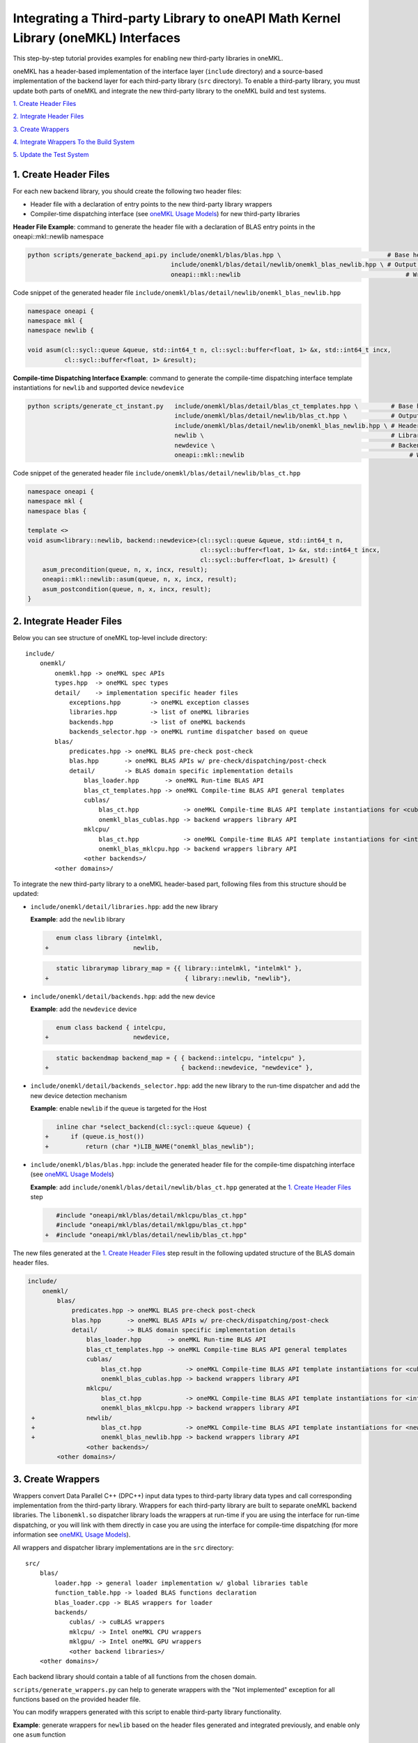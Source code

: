 ..
  Copyright 2020 Intel Corporation

.. _create_backend_wrappers:

Integrating a Third-party Library to oneAPI Math Kernel Library (oneMKL) Interfaces
===================================================================================

This step-by-step tutorial provides examples for enabling new third-party libraries in oneMKL.

oneMKL has a header-based implementation of the interface layer (``include`` directory) and a source-based implementation of the backend layer for each third-party library (``src`` directory). To enable a third-party library, you must update both parts of oneMKL and integrate the new third-party library to the oneMKL build and test systems.

`1. Create Header Files`_

`2. Integrate Header Files`_

`3. Create Wrappers`_

`4. Integrate Wrappers To the Build System`_

`5. Update the Test System`_

.. _generate_header_files:

1. Create Header Files
----------------------

For each new backend library, you should create the following two header files:

* Header file with a declaration of entry points to the new third-party library wrappers
* Compiler-time dispatching interface (see `oneMKL Usage Models <../README.md#supported-usage-models>`_) for new third-party libraries

**Header File Example**: command to generate the header file with a declaration of BLAS entry points in the oneapi::mkl::newlib namespace 

.. code-block:: bash

    python scripts/generate_backend_api.py include/onemkl/blas/blas.hpp \                             # Base header file
                                           include/onemkl/blas/detail/newlib/onemkl_blas_newlib.hpp \ # Output header file
                                           oneapi::mkl::newlib                                             # Wrappers namespace

Code snippet of the generated header file ``include/onemkl/blas/detail/newlib/onemkl_blas_newlib.hpp``

.. code-block:: cpp

    namespace oneapi {
    namespace mkl {
    namespace newlib {
    
    void asum(cl::sycl::queue &queue, std::int64_t n, cl::sycl::buffer<float, 1> &x, std::int64_t incx,
              cl::sycl::buffer<float, 1> &result);



**Compile-time Dispatching Interface Example**: command to generate the compile-time dispatching interface template instantiations for ``newlib`` and supported device ``newdevice``

.. code-block:: bash

    python scripts/generate_ct_instant.py   include/onemkl/blas/detail/blas_ct_templates.hpp \         # Base header file
                                            include/onemkl/blas/detail/newlib/blas_ct.hpp \            # Output header file
                                            include/onemkl/blas/detail/newlib/onemkl_blas_newlib.hpp \ # Header file with declaration of entry points to wrappers
                                            newlib \                                                   # Library name
                                            newdevice \                                                # Backend name
                                            oneapi::mkl::newlib                                             # Wrappers namespace

Code snippet of the generated header file ``include/onemkl/blas/detail/newlib/blas_ct.hpp``

.. code-block:: cpp

    namespace oneapi {
    namespace mkl {
    namespace blas {
    
    template <>
    void asum<library::newlib, backend::newdevice>(cl::sycl::queue &queue, std::int64_t n,
                                                   cl::sycl::buffer<float, 1> &x, std::int64_t incx,
                                                   cl::sycl::buffer<float, 1> &result) {
        asum_precondition(queue, n, x, incx, result);
        oneapi::mkl::newlib::asum(queue, n, x, incx, result);
        asum_postcondition(queue, n, x, incx, result);
    }


.. _integrate_header_files:

2. Integrate Header Files
-------------------------

Below you can see structure of oneMKL top-level include directory:

::

    include/
        onemkl/
            onemkl.hpp -> oneMKL spec APIs
            types.hpp  -> oneMKL spec types
            detail/    -> implementation specific header files
                exceptions.hpp        -> oneMKL exception classes
                libraries.hpp         -> list of oneMKL libraries
                backends.hpp          -> list of oneMKL backends
                backends_selector.hpp -> oneMKL runtime dispatcher based on queue
            blas/
                predicates.hpp -> oneMKL BLAS pre-check post-check
                blas.hpp       -> oneMKL BLAS APIs w/ pre-check/dispatching/post-check
                detail/        -> BLAS domain specific implementation details
                    blas_loader.hpp       -> oneMKL Run-time BLAS API
                    blas_ct_templates.hpp -> oneMKL Compile-time BLAS API general templates
                    cublas/
                        blas_ct.hpp            -> oneMKL Compile-time BLAS API template instantiations for <cublas,nvidiagpu>
                        onemkl_blas_cublas.hpp -> backend wrappers library API
                    mklcpu/
                        blas_ct.hpp            -> oneMKL Compile-time BLAS API template instantiations for <intelmkl,intelcpu>
                        onemkl_blas_mklcpu.hpp -> backend wrappers library API
                    <other backends>/
            <other domains>/


To integrate the new third-party library to a oneMKL header-based part, following files from this structure should be updated:

* ``include/onemkl/detail/libraries.hpp``: add the new library
 
  **Example**: add the ``newlib`` library
    
  .. code-block:: diff

            enum class library {intelmkl,
         +                       newlib,
    
    
  .. code-block:: diff
    
            static librarymap library_map = {{ library::intelmkl, "intelmkl" },
         +                                     { library::newlib, "newlib"},

 
* ``include/onemkl/detail/backends.hpp``: add the new device

  **Example**: add the ``newdevice`` device

  .. code-block:: diff

        enum class backend { intelcpu,
     +                       newdevice,


  .. code-block:: diff

        static backendmap backend_map = { { backend::intelcpu, "intelcpu" },
     +                                    { backend::newdevice, "newdevice" },


* ``include/onemkl/detail/backends_selector.hpp``: add the new library to the run-time dispatcher and add the new device detection mechanism

  **Example**: enable ``newlib`` if the queue is targeted for the Host

  .. code-block:: diff
    
        inline char *select_backend(cl::sycl::queue &queue) {
     +      if (queue.is_host())
     +          return (char *)LIB_NAME("onemkl_blas_newlib");

* ``include/onemkl/blas/blas.hpp``: include the generated header file for the compile-time dispatching interface (see `oneMKL Usage Models <../README.md#supported-usage-models>`_)

  **Example**: add ``include/onemkl/blas/detail/newlib/blas_ct.hpp`` generated at the `1. Create Header Files`_ step
    
  .. code-block:: diff
    
        #include "oneapi/mkl/blas/detail/mklcpu/blas_ct.hpp"
        #include "oneapi/mkl/blas/detail/mklgpu/blas_ct.hpp"
     +  #include "oneapi/mkl/blas/detail/newlib/blas_ct.hpp"


The new files generated at the `1. Create Header Files`_ step result in the following updated structure of the BLAS domain header files.

.. code-block:: diff

    include/
        onemkl/
            blas/
                predicates.hpp -> oneMKL BLAS pre-check post-check
                blas.hpp       -> oneMKL BLAS APIs w/ pre-check/dispatching/post-check
                detail/        -> BLAS domain specific implementation details
                    blas_loader.hpp       -> oneMKL Run-time BLAS API
                    blas_ct_templates.hpp -> oneMKL Compile-time BLAS API general templates
                    cublas/
                        blas_ct.hpp            -> oneMKL Compile-time BLAS API template instantiations for <cublas,nvidiagpu>
                        onemkl_blas_cublas.hpp -> backend wrappers library API
                    mklcpu/
                        blas_ct.hpp            -> oneMKL Compile-time BLAS API template instantiations for <intelmkl,intelcpu>
                        onemkl_blas_mklcpu.hpp -> backend wrappers library API
     +              newlib/
     +                  blas_ct.hpp            -> oneMKL Compile-time BLAS API template instantiations for <newlib,intelcpu>
     +                  onemkl_blas_newlib.hpp -> backend wrappers library API
                    <other backends>/
            <other domains>/

.. _generate_wrappers_and_cmake:

3. Create Wrappers
------------------
Wrappers convert Data Parallel C++ (DPC++) input data types to third-party library data types and call corresponding implementation from the third-party library. Wrappers for each third-party library are built to separate oneMKL backend libraries. The ``libonemkl.so`` dispatcher library loads the wrappers at run-time if you are using the interface for run-time dispatching, or you will link with them directly in case you are using the interface for compile-time dispatching (for more information see `oneMKL Usage Models <../README.md#supported-usage-models>`_).

All wrappers and dispatcher library implementations are in the ``src`` directory:

::

    src/
        blas/
            loader.hpp -> general loader implementation w/ global libraries table
            function_table.hpp -> loaded BLAS functions declaration
            blas_loader.cpp -> BLAS wrappers for loader
            backends/
                cublas/ -> cuBLAS wrappers
                mklcpu/ -> Intel oneMKL CPU wrappers
                mklgpu/ -> Intel oneMKL GPU wrappers
                <other backend libraries>/
        <other domains>/

Each backend library should contain a table of all functions from the chosen domain.

``scripts/generate_wrappers.py`` can help to generate wrappers with the "Not implemented" exception for all functions based on the provided header file.

You can modify wrappers generated with this script to enable third-party library functionality.

**Example**: generate wrappers for ``newlib`` based on the header files generated and integrated previously, and enable only one ``asum`` function

The command below generates two new files:

* ``src/blas/backends/newlib/newlib_wrappers.cpp`` - DPC++ wrappers for all functions from ``include/onemkl/blas/detail/newlib/onemkl_blas_newlib.hpp``
* ``src/blas/backends/newlib/newlib_wrappers_table_dyn.cpp`` - structure of symbols for run-time dispatcher (in the same location as wrappers), suffix ``_dyn`` indicates that this file is required for dynamic library only.

.. code-block:: bash

    python scripts/generate_wrappers.py include/onemkl/blas/detail/newlib/onemkl_blas_newlib.hpp \ # Base header file
                                        src/blas/function_table.hpp \                              # Declaration for structure of symbols
                                        src/blas/backends/newlib/newlib_wrappers.cpp \             # Output wrappers
                                        newlib                                                     # Library name

You can then modify ``src/blas/backends/newlib/newlib_wrappers.cpp`` to enable the C function ``newlib_sasum`` from the third-party library ``libnewlib.so``.

To enable this function:

* Include the header file ``newlib.h`` with the ``newlib_sasum`` function declaration
* Convert all DPC++ parameters to proper C types: use the ``get_access`` method for input and output DPC++ buffers to get row pointers
* Submit the DPC++ kernel with a C function call to ``newlib`` as ``single_task``

The following code snippet is updated for ``src/blas/backends/newlib/newlib_wrappers.cpp``:

.. code-block:: diff

        #include <CL/sycl.hpp>
        
        #include "oneapi/mkl/types.hpp"
        
        #include "oneapi/mkl/blas/detail/newlib/onemkl_blas_newlib.hpp"
    +    
    +    #include "newlib.h"
        
        namespace oneapi {
        namespace mkl {
        namespace newlib {
        
        void asum(cl::sycl::queue &queue, std::int64_t n, cl::sycl::buffer<float, 1> &x, std::int64_t incx,
                   cl::sycl::buffer<float, 1> &result) {
    -       throw std::runtime_error("Not implemented for newlib");
    +       queue.submit([&](cl::sycl::handler &cgh) {
    +           auto accessor_x      = x.get_access<cl::sycl::access::mode::read>(cgh);
    +           auto accessor_result = result.get_access<cl::sycl::access::mode::write>(cgh);
    +           cgh.single_task<class newlib_sasum>([=]() {
    +               accessor_result[0] = ::newlib_sasum((const int)n, accessor_x.get_pointer(), (const int)incx);
    +           });
    +       });
        }
        
        void asum(cl::sycl::queue &queue, std::int64_t n, cl::sycl::buffer<double, 1> &x, std::int64_t incx,
                  cl::sycl::buffer<double, 1> &result) {
            throw std::runtime_error("Not implemented for newlib");
        }

Updated structure of the ``src`` folder with the ``newlib`` wrappers:

.. code-block:: diff

    src/
        blas/
            loader.hpp -> general loader implementation w/ global libraries table
            function_table.hpp -> loaded BLAS functions declaration
            blas_loader.cpp -> BLAS wrappers for loader
            backends/
                cublas/ -> cuBLAS wrappers
                mklcpu/ -> Intel oneMKL CPU wrappers
                mklgpu/ -> Intel oneMKL GPU wrappers
     +          newlib/
     +              newlib.h
     +              newlib_wrappers.cpp
     +              newlib_wrappers_table_dyn.cpp
                <other backend libraries>/
        <other domains>/

.. _integrate_backend_to_build_system:

4. Integrate Wrappers to the Build System
-------------------------------------
Here is the list of files that should be created/updated to integrate the new wrappers for the third-party library to the oneMKL build system:

* Add the new option ``ENABLE_XXX_BACKEND`` for the new third-party library to the top of the ``CMakeList.txt`` file.

  **Example**: changes for ``newlib`` in the top of the ``CMakeList.txt`` file

  .. code-block:: diff

            option(ENABLE_MKLCPU_BACKEND "" ON)
            option(ENABLE_MKLGPU_BACKEND "" ON)
        +   option(ENABLE_NEWLIB_BACKEND "" ON)

* Add the new directory (``src/<domain>/backends/<new_directory>``) with the wrappers for the new third-party library under the ``ENABLE_XXX_BACKEND`` condition to the ``src/<domain>/backends/CMakeList.txt`` file.

  **Example**: changes for ``newlib`` in ``src/blas/backends/CMakeLists.txt``

  .. code-block:: diff
    
            if(ENABLE_MKLCPU_BACKEND)
                add_subdirectory(mklcpu)
            endif()
        +    
        +   if(ENABLE_NEWLIB_BACKEND)
        +       add_subdirectory(newlib)
        +   endif()

* Create the ``cmake/FindXXX.cmake`` cmake config file to find the new third-party library and its dependencies.

  **Example**: new config file ``cmake/FindNEWLIB.cmake`` for ``newlib``
    
  .. code-block:: cmake
    
        include_guard()
        # Find library by name in NEWLIB_ROOT cmake variable or environment variable NEWLIBROOT
        find_library(NEWLIB_LIBRARY NAMES newlib
            HINTS ${NEWLIB_ROOT} $ENV{NEWLIBROOT}
            PATH_SUFFIXES "lib")
        # Make sure that the library was found
        include(FindPackageHandleStandardArgs)
        find_package_handle_standard_args(NEWLIB REQUIRED_VARS NEWLIB_LIBRARY)
        # Set cmake target for the library
        add_library(ONEMKL::NEWLIB::NEWLIB UNKNOWN IMPORTED)
        set_target_properties(ONEMKL::NEWLIB::NEWLIB PROPERTIES
            IMPORTED_LOCATION ${NEWLIB_LIBRARY})

* Create the ``src/<domain>/backends/<new_directory>/CMakeList.txt`` cmake config file to specify how to build the backend layer for the new third-party library.

  ``scripts/generate_cmake.py`` can help to generate the initial ``src/<domain>/backends/<new_directory>/CMakeList.txt`` config file automatically for all files in the directory.
  Note: all source files with the ``_dyn`` suffix are added to build if the target is a dynamic library only.
  
  **Example**: command to generate the cmake config file for the ``src/blas/backends/newlib`` directory

  .. code-block:: bash

    python scripts/generate_cmake.py src/blas/backends/newlib \ # Full path to the directory
                                     newlib                     # Library name

  You should manually update the generated config file with information about the new ``cmake/FindXXX.cmake`` file and instructions about how to link with the third-party library.
  
  **Example**: update the generated ``src/blas/backends/newlib/CMakeLists.txt`` file

  .. code-block:: diff

            # Add third-party library
        -   # find_package(XXX REQUIRED)
        +   find_package(NEWLIB REQUIRED)
    
  .. code-block:: diff

            target_link_libraries(${LIB_OBJ}
                PUBLIC ONEMKL::SYCL::SYCL
        -       # Add third-party library to link with here
        +       PUBLIC ONEMKL::NEWLIB::NEWLIB
            )

Now you can build the backend library for ``newlib`` to make sure the third-party library integration was completed successfully (for more information, see `Build with cmake <../README.md#building-with-cmake>`_)

.. code-block:: bash

    cd build/
    cmake .. -DNEWLIB_ROOT=<path/to/newlib> \
        -DENABLE_MKLCPU_BACKEND=OFF \
        -DENABLE_MKLGPU_BACKEND=OFF \
        -DENABLE_NEWLIB_BACKEND=ON \           # Enable new third-party library backend
        -DBUILD_FUNCTIONAL_TESTS=OFF           # At this step we want build only
    cmake --build . -j4

.. _integrate_backend_to_test_system:

5. Update the Test System
-------------------------

Update the following files to enable the new third-party library for unit tests:

* ``src/config.hpp.in``: add a cmake option for the new third-party library so this macro can be propagated to unit tests
    
  **Example**: add ``ENABLE_NEWLIB_BACKEND``

  .. code-block:: diff
    
        #cmakedefine ENABLE_MKLCPU_BACKEND
     +  #cmakedefine ENABLE_NEWLIB_BACKEND

* ``tests/unit_tests/CMakeLists.txt``: add instructions about how to link tests with the new backend library

  **Example**: add the ``newlib`` backend library

  .. code-block:: diff
    
        if(ENABLE_MKLCPU_BACKEND)
            add_dependencies(test_main_ct onemkl_blas_mklcpu)
            if(BUILD_SHARED_LIBS)
                list(APPEND ONEMKL_LIBRARIES onemkl_blas_mklcpu)
            else()
                list(APPEND ONEMKL_LIBRARIES -foffload-static-lib=${CMAKE_LIBRARY_OUTPUT_DIRECTORY}/libonemkl_blas_mklcpu.a)
                find_package(MKL REQUIRED)
                list(APPEND ONEMKL_LIBRARIES ${MKL_LINK_C})
            endif()
        endif()
     +
     +    if(ENABLE_NEWLIB_BACKEND)
     +       add_dependencies(test_main_ct onemkl_blas_newlib)
     +       if(BUILD_SHARED_LIBS)
     +           list(APPEND ONEMKL_LIBRARIES onemkl_blas_newlib)
     +       else()
     +           list(APPEND ONEMKL_LIBRARIES -foffload-static-lib=${CMAKE_LIBRARY_OUTPUT_DIRECTORY}/libonemkl_blas_newlib.a)
     +           find_package(NEWLIB REQUIRED)
     +           list(APPEND ONEMKL_LIBRARIES ONEMKL::NEWLIB::NEWLIB)
     +       endif()
     +   endif()

* ``tests/unit_tests/include/test_helper.hpp``: add the helper function for the compile-time dispatching interface with the new backend, and specify the device for which it should be called

  **Example**: add the helper function for the ``newlib`` compile-time dispatching interface with ``newdevice`` if it is the Host

  .. code-block:: diff
    
        #ifdef ENABLE_MKLGPU_BACKEND
            #define TEST_RUN_INTELGPU(q, func, args) \
                func<oneapi::mkl::library::intelmkl, oneapi::mkl::backend::intelgpu> args
        #else
            #define TEST_RUN_INTELGPU(q, func, args)
        #endif
     +    
     +  #ifdef ENABLE_NEWLIB_BACKEND
     +     #define TEST_RUN_NEWDEVICE(q, func, args) \
     +         func<oneapi::mkl::library::newlib, oneapi::mkl::backend::newdevice> args
     +  #else
     +      #define TEST_RUN_NEWDEVICE(q, func, args)
     +  #endif
 
  .. code-block:: diff
 
        #define TEST_RUN_CT(q, func, args)               \
            do {                                         \
     +          if (q.is_host())                         \
     +              TEST_RUN_NEWDEVICE(q, func, args);   \ 


* ``tests/unit_tests/main_test.cpp``: add the targeted device to the vector of devices to test

  **Example**: add the targeted device CPU for ``newlib``

  .. code-block:: diff
    
                }
            }
     +           
     +  #ifdef ENABLE_NEWLIB_BACKEND
     +      devices.push_back(cl::sycl::device(cl::sycl::host_selector()));
     +  #endif

Now you can build and run functional testing for enabled third-party libraries (for more information see `Build with cmake <../README.md#building-with-cmake>`_).

.. code-block:: bash

    cd build/
    cmake .. -DNEWLIB_ROOT=<path/to/newlib> \
        -DENABLE_MKLCPU_BACKEND=OFF \
        -DENABLE_MKLGPU_BACKEND=OFF \
        -DENABLE_NEWLIB_BACKEND=ON  \
        -DBUILD_FUNCTIONAL_TESTS=ON
    cmake --build . -j4
    ctest
